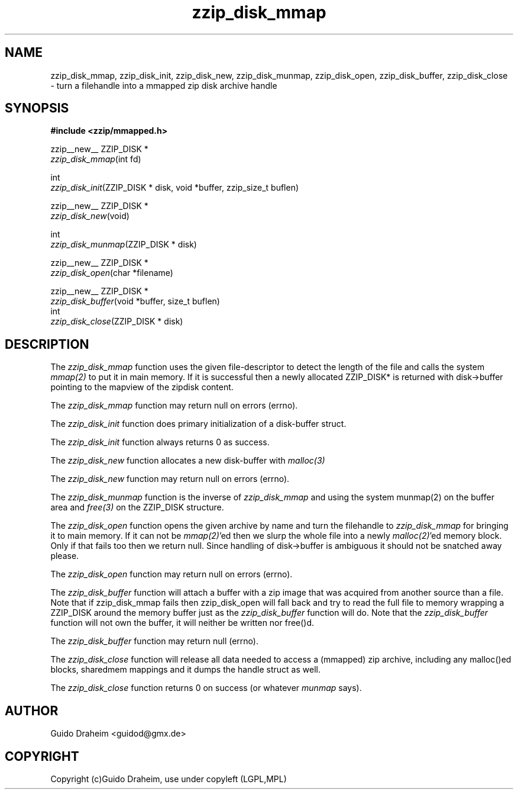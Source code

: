 .TH "zzip_disk_mmap" "3" "0\&.13\&.69" "zziplib" "zziplib Function List"
.ie \n(.g .ds Aq \(aq
.el        .ds Aq 
.nh
.ad l
.SH "NAME"
zzip_disk_mmap, zzip_disk_init, zzip_disk_new, zzip_disk_munmap, zzip_disk_open, zzip_disk_buffer, zzip_disk_close \-  turn a filehandle into a mmapped zip disk archive handle 
.SH "SYNOPSIS"
.sp
.nf
.B "#include <zzip/mmapped\&.h>"
.B ""
.sp
zzip__new__ ZZIP_DISK *
\fIzzip_disk_mmap\fR(int fd)

int
\fIzzip_disk_init\fR(ZZIP_DISK * disk, void *buffer, zzip_size_t buflen)

zzip__new__ ZZIP_DISK *
\fIzzip_disk_new\fR(void)

int
\fIzzip_disk_munmap\fR(ZZIP_DISK * disk)

zzip__new__ ZZIP_DISK *
\fIzzip_disk_open\fR(char *filename)

zzip__new__ ZZIP_DISK *
\fIzzip_disk_buffer\fR(void *buffer, size_t buflen) 
int
\fIzzip_disk_close\fR(ZZIP_DISK * disk)


.fi
.sp
.SH "DESCRIPTION"
 The \fIzzip_disk_mmap\fP function uses the given file-descriptor to detect the length of the file and calls the system \fImmap(2)\fP to put it in main memory. If it is successful then a newly allocated ZZIP_DISK* is returned with disk->buffer pointing to the mapview of the zipdisk content. 
.sp
 The \fIzzip_disk_mmap\fP function may return null on errors (errno).  
.sp
 The \fIzzip_disk_init\fP function does primary initialization of a disk-buffer struct. 
.sp
 The \fIzzip_disk_init\fP function always returns 0 as success.  
.sp
 The \fIzzip_disk_new\fP function allocates a new disk-buffer with \fImalloc(3)\fP 
.sp
 The \fIzzip_disk_new\fP function may return null on errors (errno).  
.sp
 The \fIzzip_disk_munmap\fP function is the inverse of \fIzzip_disk_mmap\fP and using the system munmap(2) on the buffer area and \fIfree(3)\fP on the ZZIP_DISK structure.  
.sp
 The \fIzzip_disk_open\fP function opens the given archive by name and turn the filehandle to \fIzzip_disk_mmap\fP for bringing it to main memory. If it can not be \fImmap(2)\fP'ed then we slurp the whole file into a newly \fImalloc(2)\fP'ed memory block. Only if that fails too then we return null. Since handling of disk->buffer is ambiguous it should not be snatched away please. 
.sp
 The \fIzzip_disk_open\fP function may return null on errors (errno).  
.sp
 The \fIzzip_disk_buffer\fP function will attach a buffer with a zip image that was acquired from another source than a file. Note that if zzip_disk_mmap fails then zzip_disk_open will fall back and try to read the full file to memory wrapping a ZZIP_DISK around the memory buffer just as the \fIzzip_disk_buffer\fP function will do. Note that the \fIzzip_disk_buffer\fP function will not own the buffer, it will neither be written nor free()d. 
.sp
 The \fIzzip_disk_buffer\fP function may return null (errno).  
.sp
 The \fIzzip_disk_close\fP function will release all data needed to access a (mmapped) zip archive, including any malloc()ed blocks, sharedmem mappings and it dumps the handle struct as well. 
.sp
 The \fIzzip_disk_close\fP function returns 0 on success (or whatever \fImunmap\fP says).  
.sp
.sp
.SH "AUTHOR"
 Guido Draheim <guidod@gmx.de> 
.sp
.sp
.SH "COPYRIGHT"
 Copyright (c)Guido Draheim, use under copyleft (LGPL,MPL)  
.sp
.sp
